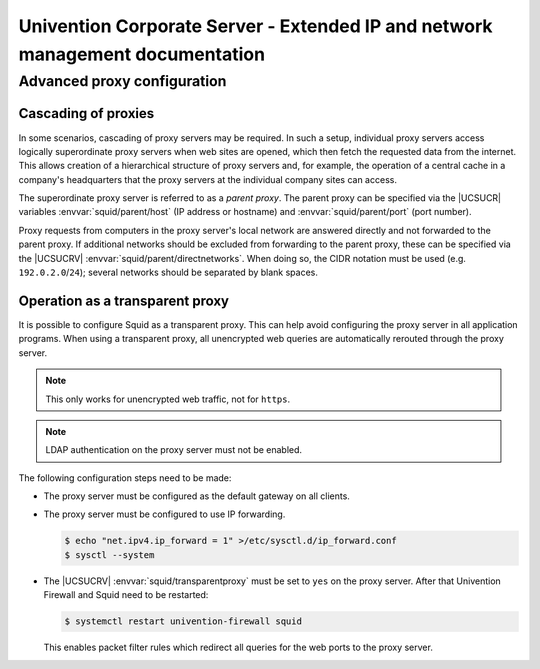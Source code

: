.. SPDX-FileCopyrightText: 2021-2023 Univention GmbH
..
.. SPDX-License-Identifier: AGPL-3.0-only

.. _entry-point:

##############################################################################
Univention Corporate Server - Extended IP and network management documentation
##############################################################################

.. _proxy:

****************************
Advanced proxy configuration
****************************

.. _proxy-cascading:

Cascading of proxies
====================

In some scenarios, cascading of proxy servers may be required. In such a setup,
individual proxy servers access logically superordinate proxy servers when web
sites are opened, which then fetch the requested data from the internet. This
allows creation of a hierarchical structure of proxy servers and, for example,
the operation of a central cache in a company's headquarters that the proxy
servers at the individual company sites can access.

The superordinate proxy server is referred to as a *parent proxy*. The parent
proxy can be specified via the |UCSUCR| variables :envvar:`squid/parent/host`
(IP address or hostname) and :envvar:`squid/parent/port` (port number).

Proxy requests from computers in the proxy server's local network are answered
directly and not forwarded to the parent proxy. If additional networks should be
excluded from forwarding to the parent proxy, these can be specified via the
|UCSUCRV| :envvar:`squid/parent/directnetworks`. When doing so, the CIDR
notation must be used (e.g. ``192.0.2.0``/``24``); several networks should be
separated by blank spaces.

.. _proxy-transparent:

Operation as a transparent proxy
================================

It is possible to configure Squid as a transparent proxy. This can help avoid
configuring the proxy server in all application programs. When using a
transparent proxy, all unencrypted web queries are automatically rerouted
through the proxy server.

.. note::

   This only works for unencrypted web traffic, not for ``https``.

.. note::

   LDAP authentication on the proxy server must not be enabled.

The following configuration steps need to be made:

* The proxy server must be configured as the default gateway on all clients.

* The proxy server must be configured to use IP forwarding.

  .. code-block:: console

     $ echo "net.ipv4.ip_forward = 1" >/etc/sysctl.d/ip_forward.conf
     $ sysctl --system


* The |UCSUCRV| :envvar:`squid/transparentproxy` must be set to ``yes`` on the
  proxy server. After that Univention Firewall and Squid need to be restarted:

  .. code-block:: console

     $ systemctl restart univention-firewall squid

  This enables packet filter rules which redirect all queries for the web ports
  to the proxy server.

